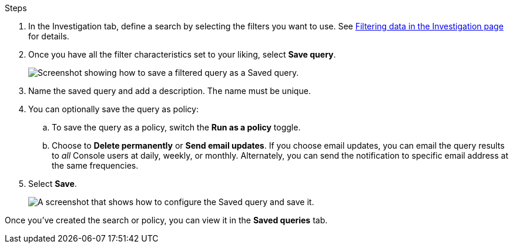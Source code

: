 .Steps
. In the Investigation tab, define a search by selecting the filters you want to use. See link:task-investigate-data.html[Filtering data in the Investigation page] for details.

. Once you have all the filter characteristics set to your liking, select *Save query*.
+
image:../media/screenshot_compliance_save_as_highlight.png[Screenshot showing how to save a filtered query as a Saved query.]
. Name the saved query and add a description. The name must be unique. 
. You can optionally save the query as policy:
.. To save the query as a policy, switch the *Run as a policy* toggle. 
.. Choose to *Delete permanently* or *Send email updates*. If you choose email updates, you can email the query results to _all_ Console users at daily, weekly, or monthly. Alternately, you can send the notification to specific email address at the same frequencies. 
. Select *Save*.
+
image:../media/screenshot_compliance_save_highlight2.png[A screenshot that shows how to configure the Saved query and save it.]

Once you've created the search or policy, you can view it in the **Saved queries** tab. 